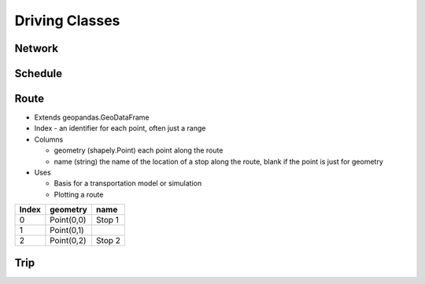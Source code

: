 Driving Classes
=======

Network
-----------

Schedule
-----------

Route
-----------

* Extends geopandas.GeoDataFrame
* Index - an identifier for each point, often just a range
* Columns

  * geometry (shapely.Point) each point along the route
  * name (string) the name of the location of a stop along the route, blank if the point is just for geometry

* Uses

  * Basis for a transportation model or simulation
  * Plotting a route

.. csv-table::
   :header: "Index", "geometry", "name"

   "0", "Point(0,0)", "Stop 1"
   "1", "Point(0,1)", ""
   "2", "Point(0,2)", "Stop 2"

Trip
-----------


